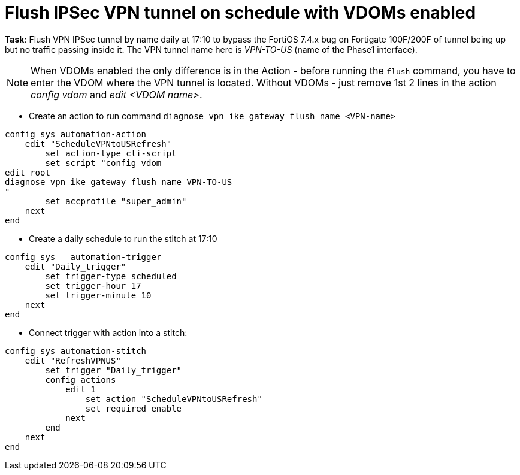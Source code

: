 = Flush IPSec VPN tunnel on schedule with VDOMs enabled

*Task*: Flush VPN IPSec tunnel by name daily at 17:10 to bypass the FortiOS 7.4.x bug on Fortigate 100F/200F of tunnel being up but no traffic passing inside it. The VPN tunnel name here is _VPN-TO-US_ (name of the Phase1 interface).

NOTE: When VDOMs enabled the only difference is in the Action - before running the `flush` command, you have to enter the VDOM where the VPN tunnel is located. Without VDOMs - just remove 1st 2 lines in the action _config vdom_ and _edit <VDOM name>_. 


* Create an action to run command `diagnose vpn ike gateway flush name <VPN-name>`

----
config sys automation-action
    edit "ScheduleVPNtoUSRefresh"
        set action-type cli-script
        set script "config vdom
edit root
diagnose vpn ike gateway flush name VPN-TO-US
"
        set accprofile "super_admin"
    next
end
----

* Create a daily schedule to run the stitch at 17:10

----

config sys   automation-trigger
    edit "Daily_trigger"
        set trigger-type scheduled
        set trigger-hour 17
        set trigger-minute 10
    next
end
----


* Connect trigger with action into a stitch:

----
config sys automation-stitch
    edit "RefreshVPNUS"
        set trigger "Daily_trigger"
        config actions
            edit 1
                set action "ScheduleVPNtoUSRefresh"
                set required enable
            next
        end
    next
end
----

